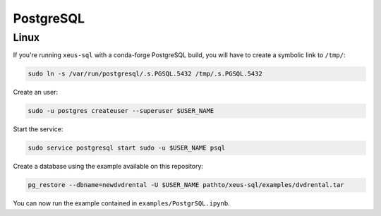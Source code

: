 .. Copyright (c) 2020, Mariana Meireles

   Distributed under the terms of the BSD 3-Clause License.

   The full license is in the file LICENSE, distributed with this software.

PostgreSQL
==========

Linux
-----

If you're running ``xeus-sql`` with a conda-forge PostgreSQL build, you will have to create a symbolic link to ``/tmp/``:

.. code::

    sudo ln -s /var/run/postgresql/.s.PGSQL.5432 /tmp/.s.PGSQL.5432

Create an user:

.. code::

    sudo -u postgres createuser --superuser $USER_NAME

Start the service:

.. code::

    sudo service postgresql start sudo -u $USER_NAME psql

Create a database using the example available on this repository:

.. code::

    pg_restore --dbname=newdvdrental -U $USER_NAME pathto/xeus-sql/examples/dvdrental.tar

You can now run the example contained in ``examples/PostgrSQL.ipynb``.
